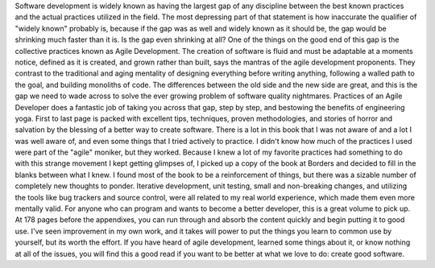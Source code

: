 Software development is widely known as having the largest gap of any
discipline between the best known practices and the actual practices
utilized in the field. The most depressing part of that statement is how
inaccurate the qualifier of "widely known" probably is, because if the
gap was as well and widely known as it should be, the gap would be
shrinking much faster than it is. Is the gap even shrinking at all?
One of the things on the good end of this gap is the collective
practices known as Agile Development. The creation of software is fluid
and must be adaptable at a moments notice, defined as it is created, and
grown rather than built, says the mantras of the agile development
proponents. They contrast to the traditional and aging mentality of
designing everything before writing anything, following a walled path to
the goal, and building monoliths of code. The differences between the
old side and the new side are great, and this is the gap we need to wade
across to solve the ever growing problem of software quality nightmares.
Practices of an Agile Developer does a fantastic job of taking you
across that gap, step by step, and bestowing the benefits of engineering
yoga. First to last page is packed with excellent tips, techniques,
proven methodologies, and stories of horror and salvation by the
blessing of a better way to create software.
There is a lot in this book that I was not aware of and a lot I was well
aware of, and even some things that I tried actively to practice. I
didn't know how much of the practices I used were part of the "agile"
moniker, but they worked. Because I knew a lot of my favorite practices
had something to do with this strange movement I kept getting glimpses
of, I picked up a copy of the book at Borders and decided to fill in the
blanks between what I knew.
I found most of the book to be a reinforcement of things, but there was
a sizable number of completely new thoughts to ponder. Iterative
development, unit testing, small and non-breaking changes, and utilizing
the tools like bug trackers and source control, were all related to my
real world experience, which made them even more mentally valid.
For anyone who can program and wants to become a better developer, this
is a great volume to pick up. At 178 pages before the appendixes, you
can run through and absorb the content quickly and begin putting it to
good use. I've seen improvement in my own work, and it takes will power
to put the things you learn to common use by yourself, but its worth the
effort. If you have heard of agile development, learned some things
about it, or know nothing at all of the issues, you will find this a
good read if you want to be better at what we love to do: create good
software.
